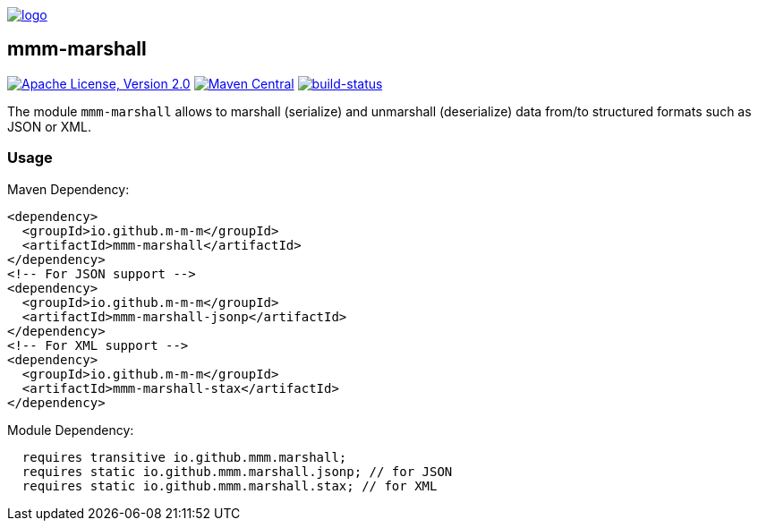 image:https://raw.github.com/m-m-m/mmm/master/src/site/resources/images/logo.png[logo,link="https://m-m-m.github.io"]

== mmm-marshall

image:https://img.shields.io/github/license/m-m-m/marshall.svg?label=License["Apache License, Version 2.0",link=https://github.com/m-m-m/marshall/blob/master/LICENSE]
image:https://img.shields.io/maven-central/v/io.github.m-m-m/mmm-marshall.svg?label=Maven%20Central["Maven Central",link=https://search.maven.org/search?q=g:io.github.m-m-m]
image:https://travis-ci.org/m-m-m/marshall.svg?branch=master["build-status",link="https://travis-ci.org/m-m-m/marshall"]

The module `mmm-marshall` allows to marshall (serialize) and unmarshall (deserialize) data from/to structured formats such as JSON or XML.

=== Usage

Maven Dependency:
```xml
<dependency>
  <groupId>io.github.m-m-m</groupId>
  <artifactId>mmm-marshall</artifactId>
</dependency>
<!-- For JSON support -->
<dependency>
  <groupId>io.github.m-m-m</groupId>
  <artifactId>mmm-marshall-jsonp</artifactId>
</dependency>
<!-- For XML support -->
<dependency>
  <groupId>io.github.m-m-m</groupId>
  <artifactId>mmm-marshall-stax</artifactId>
</dependency>
```

Module Dependency:
```java
  requires transitive io.github.mmm.marshall;
  requires static io.github.mmm.marshall.jsonp; // for JSON
  requires static io.github.mmm.marshall.stax; // for XML
```
